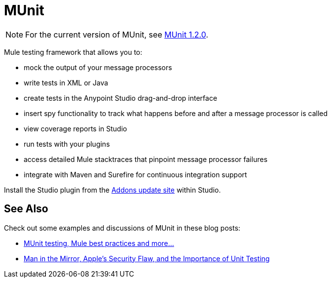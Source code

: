 = MUnit
:keywords: anypoint studio, testing, test, munit, automation, testing automation

NOTE: For the current version of MUnit, see link:/munit/v/1.2.0/[MUnit 1.2.0].

Mule testing framework that allows you to:

* mock the output of your message processors
* write tests in XML or Java
* create tests in the Anypoint Studio drag-and-drop interface
* insert spy functionality to track what happens before and after a message processor is called
* view coverage reports in Studio
* run tests with your plugins
* access detailed Mule stacktraces that pinpoint message processor failures
* integrate with Maven and Surefire for continuous integration support 

Install the Studio plugin from the link:/mule\-user\-guide/v/3\.6/studio-update-sites[Addons update site] within Studio.

== See Also

Check out some examples and discussions of MUnit in these blog posts:

* http://poznachowski.blogspot.in/2014/04/munit-testing-mule-practices-and-some.html[MUnit testing, Mule best practices and more...]
* link:https://blogs.mulesoft.com/dev/mule-dev/mitm-automated-unit-testing/[Man in the Mirror, Apple's Security Flaw, and the Importance of Unit Testing]
